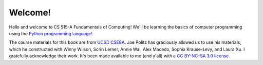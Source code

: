 Welcome!
========

Hello and welcome to CS 515-A Fundamentals of Computing! We'll be learning the basics of computer programming using the `Python programming language! <https://www.python.org/>`_.

The course materials for this book are from `UCSD CSE8A <https://ucsd-cse8a-w21.github.io/>`_. Joe Politz has graciously allowed us to use his materials, which he constructed with Winny Wilson, Sorin Lerner, Annie Wai, Alex Macedo, Sophia Krause-Levy, and Laura Xu. I gratefully acknowledge their work. It's been made available to me (and y'all) with a `CC BY-NC-SA 3.0 license <https://creativecommons.org/licenses/by-nc-sa/3.0/>`_.